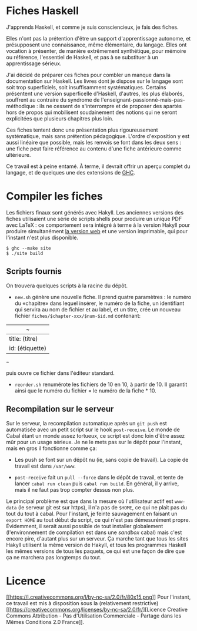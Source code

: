 * Fiches Haskell
  :PROPERTIES:
  :CUSTOM_ID: fiches-haskell
  :END:

J'apprends Haskell, et comme je suis consciencieux, je fais des fiches.

Elles n'ont pas la prétention d'être un support d'apprentissage
autonome, et présupposent une connaissance, même élémentaire, du
langage. Elles ont vocation à présenter, de manière extrêmement
synthétique, pour mémoire ou référence, l'essentiel de Haskell, et pas à
se substituer à un apprentissage sérieux.

J'ai décidé de préparer ces fiches pour combler un manque dans la
documentation sur Haskell. Les livres dont je dispose sur le langage
sont soit trop superficiels, soit insuffisamment systématiques. Certains
présentent une version superficelle d'Haskell, d'autres, les plus
élaborés, souffrent au contraire du syndrome de
l'enseignant-passionné-mais-pas-méthodique : ils ne cessent de
s'interrompre et de proposer des apartés hors de propos qui mobilisent
soudainement des notions qui ne seront explicitées que plusieurs
chapitres plus loin.

Ces fiches tentent donc une présentation plus rigoureusement
systématique, mais sans prétention pédagogique. L'ordre d'exposition y
est aussi linéaire que possible, mais les renvois se font dans les deux
sens : une fiche peut faire référence au contenu d'une fiche antérieure
comme ultérieure.

Ce travail est à peine entamé. À terme, il devrait offrir un aperçu
complet du langage, et de quelques une des extensions de
[[https://www.haskell.org/ghc/][GHC]].

* Compiler les fiches
  :PROPERTIES:
  :CUSTOM_ID: compiler-les-fiches
  :END:

Les fichiers finaux sont générés avec Hakyll. Les anciennes versions des
fiches utilisaient une série de scripts shells pour produire un unique
PDF avec LaTeX : ce comportement sera intégré à terme à la version
Hakyll pour produire simultanément [[http://haskell.thb.lt][la version
web]] et une version imprimable, qui pour l'instant n'est plus
disponible.

#+BEGIN_EXAMPLE
    $ ghc --make site
    $ ./site build
#+END_EXAMPLE

** Scripts fournis
   :PROPERTIES:
   :CUSTOM_ID: scripts-fournis
   :END:

On trouvera quelques scripts à la racine du dépôt.

-  =new.sh= génère une nouvelle fiche. Il prend quatre paramètres : le
   numéro du «chapitre» dans lequel insérer, le numéro de la fiche, un
   identifiant qui servira au nom de fichier et au label, et un titre,
   crée un nouveau fichier =fiches/$chapter-xxx/$num-$id.md= contenant:

| _{~}              |
|-------------------|
| title: (titre)    |
| id: (étiquette)   |

_{~}

puis ouvre ce fichier dans l'éditeur standard.

-  =reorder.sh= renumérote les fichiers de 10 en 10, à partir de 10. Il
   garantit ainsi que le numéro du fichier = le numéro de la fiche * 10.

** Recompilation sur le serveur
   :PROPERTIES:
   :CUSTOM_ID: recompilation-sur-le-serveur
   :END:

Sur le serveur, la recompilation automatique après un =git push= est
automatisée avec un petit script sur le hook =post-receive=. Le monde de
Cabal étant un monde assez tortueux, ce script est donc loin d'être
assez mûr pour un usage sérieux. Je ne le mets pas sur le dépôt pour
l'instant, mais en gros il fonctionne comme ça:

-  Les push se font sur un dépôt nu (ie, sans copie de travail). La
   copie de travail est dans =/var/www=.

-  =post-receive= fait un =pull --force= dans le dépôt de travail, et
   tente de lancer =cabal run clean= puis =cabal run build=. En général,
   il y arrive, mais il ne faut pas trop compter dessus non plus.

Le principal problème est que dans la mesure où l'utilisateur actif est
=www-data= (le serveur git est sur https), il n'a pas de =$HOME=, ce qui
ne plait pas du tout du tout à cabal. Pour l'instant, je feinte
sauvagement en faisant un =export HOME= au tout début du script, ce qui
n'est pas démesurément propre. Évidemment, il serait aussi possible de
tout installer globalement (l'environnement de compilation est dans une
/sandbox/ cabal) mais c'est encore pire, d'autant plus sur un serveur.
Ça marche tant que tous les sites Hakyll utilisent la même version de
Hakyll, et tous les programmes Haskell les mêmes versions de tous les
paquets, ce qui est une façon de dire que ça ne marchera pas longtemps
du tout.

* Licence
  :PROPERTIES:
  :CUSTOM_ID: licence
  :END:

[[http://creativecommons.org/licenses/by-nc-sa/2.0/fr/][[[https://i.creativecommons.org/l/by-nc-sa/2.0/fr/80x15.png]]]]
Pour l'instant, ce travail est mis à disposition sous la (relativement
restrictive)
[[https://creativecommons.org/licenses/by-nc-sa/2.0/fr/][Licence
Creative Commons Attribution - Pas d'Utilisation Commerciale - Partage
dans les Mêmes Conditions 2.0 France]].
